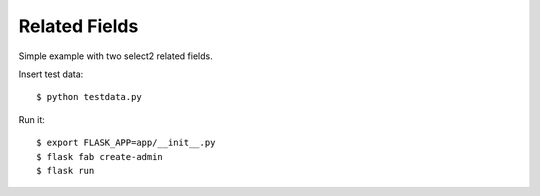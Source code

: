 Related Fields
--------------

Simple example with two select2 related fields.

Insert test data::

    $ python testdata.py

Run it::

    $ export FLASK_APP=app/__init__.py
    $ flask fab create-admin
    $ flask run

